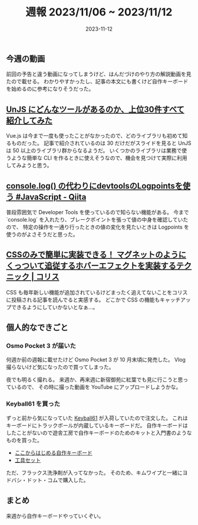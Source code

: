 #+title: 週報 2023/11/06 ~ 2023/11/12
#+date: 2023-11-12
#+tags[]: 週報
#+categories[]: 週報
#+draft: false

** 今週の動画

前回の予告と違う動画になってしまうけど、はんだづけのやり方の解説動画を見たので載せる。
わかりやすかったし、記事の本文にも書くけど自作キーボードを始めるのに参考になりそうだった。

#+HTML: <lite-youtube videoid="dQ7AUjb1tkA"></lite-youtube>

** [[https://zenn.dev/ytr0903/articles/c6c42147ed29be?utm_source=pocket_saves][UnJS にどんなツールがあるのか、上位30件すべて紹介してみた]]

Vue.js は今まで一度も使ったことがなかったので、どのライブラリも初めて知るものだった。
記事で紹介されているのは 30 だけだがスライドを見ると UnJS は 50 以上のライブラリ群からなるようだ。
いくつかのライブラリは業務で使うような簡単な CLI を作るときに使えそうなので、機会を見つけて実際に利用してみようと思う。

** [[https://qiita.com/Tsuyoshi84/items/e398ac4449a36286c0d7?utm_source=pocket_saves][console.log() の代わりにdevtoolsのLogpointsを使う #JavaScript - Qiita]]

普段雰囲気で Developer Tools を使っているので知らない機能がある。
今まで `console.log` を入れたり、ブレークポイントを張って値の中身を確認していたので、
特定の操作を一通り行ったときの値の変化を見たいときは Logpoints を使うのがよさそうだと思った。

** [[https://coliss.com/articles/build-websites/operation/css/magnetic-hover-effect-with-has-and-anchor-positioning.html?utm_source=pocket_saves][CSSのみで簡単に実装できる！ マグネットのようにくっついて追従するホバーエフェクトを実装するテクニック | コリス]]

CSS も毎年新しい機能が追加されているけどまったく追えてないことをコリスに投稿される記事を読んでると実感する。
どこかで CSS の機能もキャッチアップできるようにしていかないとなぁ…。

** 個人的なできごと

*** Osmo Pocket 3 が届いた

何週か前の週報に載せたけど Osmo Pocket 3 が 10 月末頃に発売した。
Vlog 撮らないけど気になったので買ってしまった。

夜でも明るく撮れる。
来週か、再来週に新宿御苑に紅葉でも見に行こうと思っているので、
その時に撮った動画を YouTube にアップロードしようかな。

*** Keyball61 を買った

ずっと前から気になっていた [[https://shirogane-lab.net/items/64b8ed191435c1002bc4cd30][Keyball61]] が入荷していたので注文した。
これはキーボードにトラックボールが内蔵しているキーボードだ。
自作キーボードはしたことがないので遊舎工房で自作キーボードのためのキットと入門書のようなものを買った。

- [[https://shop.yushakobo.jp/products/a0900kj-00-1?_pos=2&_sid=efbcec9b8&_ss=r][ここからはじめる自作キーボード]]
- [[https://shop.yushakobo.jp/products/a9900to?_pos=39&_sid=8e5b9c4bc&_ss=r][工具セット]]

ただ、フラックス洗浄剤が入ってなかった。
そのため、キムワイプと一緒にヨドバシ・ドット・コムで購入した。

** まとめ

来週から自作キーボードやっていくぞい。
